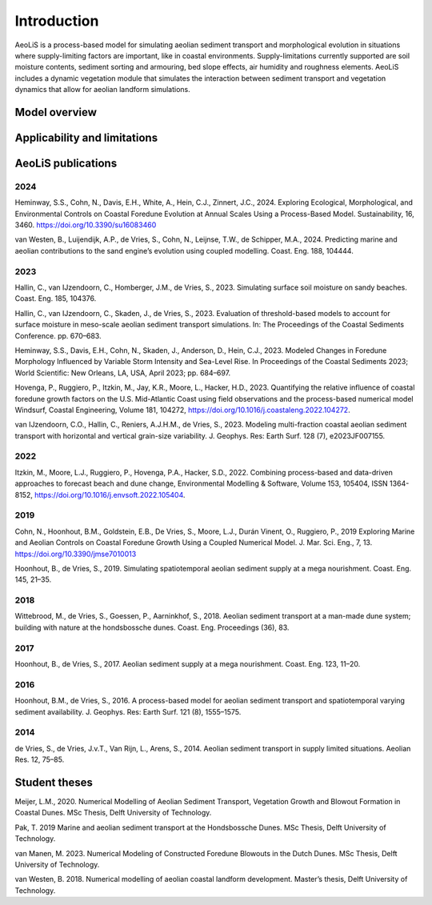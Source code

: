 .. _introduction:

Introduction
============
AeoLiS is a process-based model for simulating aeolian sediment transport and morphological evolution in situations where supply-limiting factors are important,
like in coastal environments. Supply-limitations currently supported are soil moisture contents, sediment sorting and armouring, bed slope effects, air humidity and roughness elements. AeoLiS includes a dynamic vegetation module that simulates the interaction between sediment transport and vegetation dynamics that allow for aeolian landform simulations.

Model overview
--------------

Applicability and limitations
-----------------------------

AeoLiS publications
----------------------

2024
^^^^
Heminway, S.S., Cohn, N., Davis, E.H., White, A., Hein, C.J., Zinnert, J.C., 2024. Exploring Ecological, Morphological, and Environmental Controls on Coastal Foredune Evolution at Annual Scales Using a Process-Based Model. Sustainability, 16, 3460. https://doi.org/10.3390/su16083460

van Westen, B., Luijendijk, A.P., de Vries, S., Cohn, N., Leijnse, T.W., de Schipper, M.A., 2024. Predicting marine and aeolian contributions to the sand engine’s evolution using coupled modelling. Coast. Eng. 188, 104444.

2023
^^^^
Hallin, C., van IJzendoorn, C., Homberger, J.M., de Vries, S., 2023. Simulating surface soil moisture on sandy beaches. Coast. Eng. 185, 104376.

Hallin, C., van IJzendoorn, C., Skaden, J., de Vries, S., 2023. Evaluation of threshold-based models to account for surface moisture in meso-scale aeolian sediment transport simulations. In: The Proceedings of the Coastal Sediments Conference. pp. 670–683.

Heminway, S.S., Davis, E.H., Cohn, N., Skaden, J., Anderson, D., Hein, C.J., 2023. Modeled Changes in Foredune Morphology Influenced by Variable Storm Intensity and Sea-Level Rise. In Proceedings of the Coastal Sediments 2023; World Scientific: New Orleans, LA, USA, April 2023; pp. 684–697.

Hovenga, P., Ruggiero, P., Itzkin, M., Jay, K.R., Moore, L., Hacker, H.D., 2023. Quantifying the relative influence of coastal foredune growth factors on the U.S. Mid-Atlantic Coast using field observations and the process-based numerical model Windsurf, Coastal Engineering, Volume 181, 104272, https://doi.org/10.1016/j.coastaleng.2022.104272.

van IJzendoorn, C.O., Hallin, C., Reniers, A.J.H.M., de Vries, S., 2023. Modeling multi-fraction coastal aeolian sediment transport with horizontal and vertical grain-size variability. J. Geophys. Res: Earth Surf. 128 (7), e2023JF007155.

2022
^^^^
Itzkin, M., Moore, L.J., Ruggiero, P., Hovenga, P.A., Hacker, S.D., 2022. Combining process-based and data-driven approaches to forecast beach and dune change, Environmental Modelling & Software, Volume 153, 105404, ISSN 1364-8152, https://doi.org/10.1016/j.envsoft.2022.105404.

2019
^^^^
Cohn, N., Hoonhout, B.M., Goldstein, E.B., De Vries, S., Moore, L.J., Durán Vinent, O., Ruggiero, P., 2019 Exploring Marine and Aeolian Controls on Coastal Foredune Growth Using a Coupled Numerical Model. J. Mar. Sci. Eng., 7, 13. https://doi.org/10.3390/jmse7010013

Hoonhout, B., de Vries, S., 2019. Simulating spatiotemporal aeolian sediment supply at a mega nourishment. Coast. Eng. 145, 21–35.

2018
^^^^
Wittebrood, M., de Vries, S., Goessen, P., Aarninkhof, S., 2018. Aeolian sediment transport at a man-made dune system; building with nature at the hondsbossche dunes. Coast. Eng. Proceedings (36), 83.

2017
^^^^
Hoonhout, B., de Vries, S., 2017. Aeolian sediment supply at a mega nourishment. Coast. Eng. 123, 11–20.

2016
^^^^
Hoonhout, B.M., de Vries, S., 2016. A process-based model for aeolian sediment transport and spatiotemporal varying sediment availability. J. Geophys. Res: Earth Surf. 121 (8), 1555–1575.

2014
^^^^
de Vries, S., de Vries, J.v.T., Van Rijn, L., Arens, S., 2014. Aeolian sediment transport in supply limited situations. Aeolian Res. 12, 75–85.


Student theses
--------------
Meijer, L.M., 2020. Numerical Modelling of Aeolian Sediment Transport, Vegetation Growth and Blowout Formation in Coastal Dunes. MSc Thesis, Delft University of Technology.

Pak, T. 2019 Marine and aeolian sediment transport at the Hondsbossche Dunes. MSc Thesis, Delft University of Technology.

van Manen, M. 2023. Numerical Modeling of Constructed Foredune Blowouts in the Dutch Dunes. MSc Thesis, Delft University of Technology.

van Westen, B. 2018. Numerical modelling of aeolian coastal landform development. Master’s thesis, Delft University of Technology.
